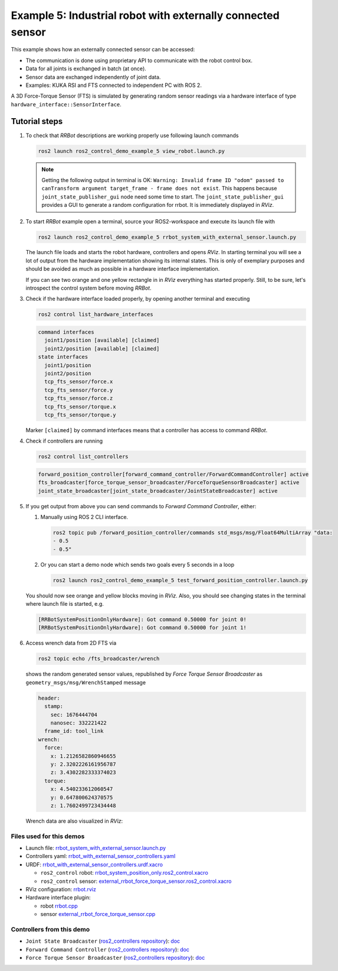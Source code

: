.. _ros2_control_demos_example_5_userdoc:

*************************************************************
Example 5: Industrial robot with externally connected sensor
*************************************************************

This example shows how an externally connected sensor can be accessed:

- The communication is done using proprietary API to communicate with the robot control box.
- Data for all joints is exchanged in batch (at once).
- Sensor data are exchanged independently of joint data.
- Examples: KUKA RSI and FTS connected to independent PC with ROS 2.

A 3D Force-Torque Sensor (FTS) is simulated by generating random sensor readings via a hardware interface of
type ``hardware_interface::SensorInterface``.

Tutorial steps
--------------------------

1. To check that *RRBot* descriptions are working properly use following launch commands

   .. code-block:: shell

    ros2 launch ros2_control_demo_example_5 view_robot.launch.py

   .. note::

    Getting the following output in terminal is OK: ``Warning: Invalid frame ID "odom" passed to canTransform argument target_frame - frame does not exist``.
    This happens because ``joint_state_publisher_gui`` node need some time to start.
    The ``joint_state_publisher_gui`` provides a GUI to generate  a random configuration for rrbot. It is immediately displayed in *RViz*.


2. To start *RRBot* example open a terminal, source your ROS2-workspace and execute its launch file with

   .. code-block:: shell

    ros2 launch ros2_control_demo_example_5 rrbot_system_with_external_sensor.launch.py

   The launch file loads and starts the robot hardware, controllers and opens *RViz*.
   In starting terminal you will see a lot of output from the hardware implementation showing its internal states.
   This is only of exemplary purposes and should be avoided as much as possible in a hardware interface implementation.

   If you can see two orange and one yellow rectangle in in *RViz* everything has started properly.
   Still, to be sure, let's introspect the control system before moving *RRBot*.

3. Check if the hardware interface loaded properly, by opening another terminal and executing

   .. code-block:: shell

    ros2 control list_hardware_interfaces

   .. code-block:: shell

      command interfaces
        joint1/position [available] [claimed]
        joint2/position [available] [claimed]
      state interfaces
        joint1/position
        joint2/position
        tcp_fts_sensor/force.x
        tcp_fts_sensor/force.y
        tcp_fts_sensor/force.z
        tcp_fts_sensor/torque.x
        tcp_fts_sensor/torque.y

   Marker ``[claimed]`` by command interfaces means that a controller has access to command *RRBot*.

4. Check if controllers are running

   .. code-block:: shell

    ros2 control list_controllers

   .. code-block:: shell

    forward_position_controller[forward_command_controller/ForwardCommandController] active
    fts_broadcaster[force_torque_sensor_broadcaster/ForceTorqueSensorBroadcaster] active
    joint_state_broadcaster[joint_state_broadcaster/JointStateBroadcaster] active

5. If you get output from above you can send commands to *Forward Command Controller*, either:

   #. Manually using ROS 2 CLI interface.

      .. code-block:: shell

        ros2 topic pub /forward_position_controller/commands std_msgs/msg/Float64MultiArray "data:
        - 0.5
        - 0.5"

   #. Or you can start a demo node which sends two goals every 5 seconds in a loop

      .. code-block:: shell

         ros2 launch ros2_control_demo_example_5 test_forward_position_controller.launch.py

   You should now see orange and yellow blocks moving in *RViz*.
   Also, you should see changing states in the terminal where launch file is started, e.g.

   .. code-block:: shell

    [RRBotSystemPositionOnlyHardware]: Got command 0.50000 for joint 0!
    [RRBotSystemPositionOnlyHardware]: Got command 0.50000 for joint 1!

6. Access wrench data from 2D FTS via

   .. code-block:: shell

    ros2 topic echo /fts_broadcaster/wrench

   shows the random generated sensor values, republished by *Force Torque Sensor Broadcaster* as
   ``geometry_msgs/msg/WrenchStamped`` message

   .. code-block:: shell

    header:
      stamp:
        sec: 1676444704
        nanosec: 332221422
      frame_id: tool_link
    wrench:
      force:
        x: 1.2126582860946655
        y: 2.3202226161956787
        z: 3.4302282333374023
      torque:
        x: 4.540233612060547
        y: 0.647800624370575
        z: 1.7602499723434448

   Wrench data are also visualized in *RViz*:

   .. image:: rrbot_wrench.png
    :width: 400
    :alt: Revolute-Revolute Manipulator Robot with wrench visualization

Files used for this demos
#########################

- Launch file: `rrbot_system_with_external_sensor.launch.py <https://github.com/ros-controls/ros2_control_demos/tree/master/example_5/bringup/launch/rrbot_system_with_external_sensor.launch.py>`__
- Controllers yaml: `rrbot_with_external_sensor_controllers.yaml <https://github.com/ros-controls/ros2_control_demos/tree/master/example_5/bringup/config/rrbot_with_external_sensor_controllers.yaml>`__
- URDF: `rrbot_with_external_sensor_controllers.urdf.xacro <https://github.com/ros-controls/ros2_control_demos/blob/master/example_5/description/urdf/rrbot_system_with_external_sensor.urdf.xacro>`__

  + ``ros2_control`` robot: `rrbot_system_position_only.ros2_control.xacro <https://github.com/ros-controls/ros2_control_demos/tree/master/example_5/description/ros2_control/rrbot_system_position_only.ros2_control.xacro>`__
  + ``ros2_control`` sensor: `external_rrbot_force_torque_sensor.ros2_control.xacro <https://github.com/ros-controls/ros2_control_demos/tree/master/example_5/description/ros2_control/external_rrbot_force_torque_sensor.ros2_control.xacro>`__

- RViz configuration: `rrbot.rviz <https://github.com/ros-controls/ros2_control_demos/tree/master/example_5/description/rviz/rrbot.rviz>`__
- Hardware interface plugin:

  + robot `rrbot.cpp <https://github.com/ros-controls/ros2_control_demos/tree/master/example_5/hardware/rrbot.cpp>`__
  + sensor `external_rrbot_force_torque_sensor.cpp <https://github.com/ros-controls/ros2_control_demos/tree/master/example_5/hardware/external_rrbot_force_torque_sensor.cpp>`__

Controllers from this demo
##########################
- ``Joint State Broadcaster`` (`ros2_controllers repository <https://github.com/ros-controls/ros2_controllers/tree/master/joint_state_broadcaster>`__): `doc <https://control.ros.org/master/doc/ros2_controllers/joint_state_broadcaster/doc/userdoc.html>`__
- ``Forward Command Controller`` (`ros2_controllers repository <https://github.com/ros-controls/ros2_controllers/tree/master/forward_command_controller>`__): `doc <https://control.ros.org/master/doc/ros2_controllers/forward_command_controller/doc/userdoc.html>`__
- ``Force Torque Sensor Broadcaster`` (`ros2_controllers repository <https://github.com/ros-controls/ros2_controllers/tree/master/force_torque_sensor_broadcaster>`__): `doc <https://control.ros.org/master/doc/ros2_controllers/force_torque_sensor_broadcaster/doc/userdoc.html>`__
